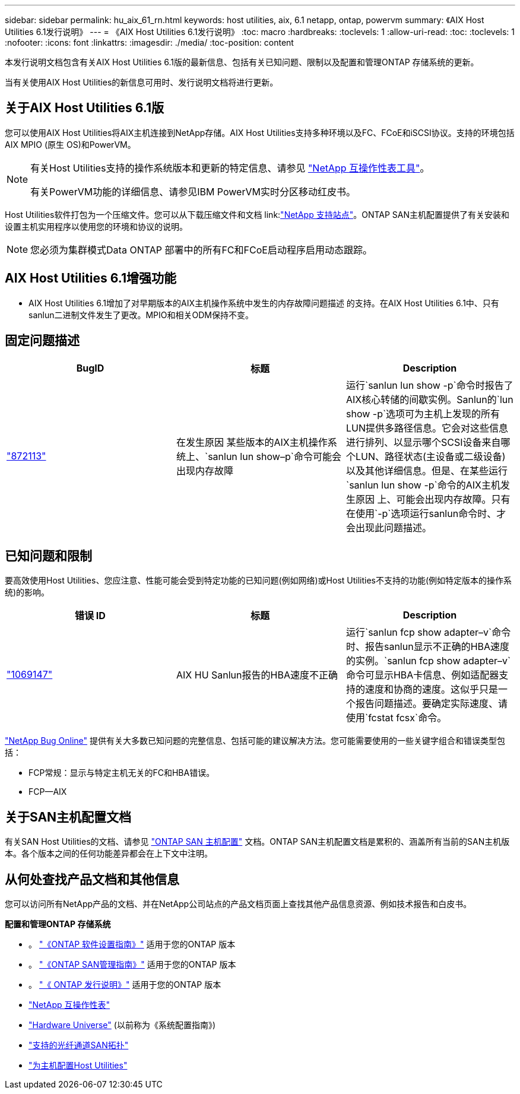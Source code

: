 ---
sidebar: sidebar 
permalink: hu_aix_61_rn.html 
keywords: host utilities, aix, 6.1 netapp, ontap, powervm 
summary: 《AIX Host Utilities 6.1发行说明》 
---
= 《AIX Host Utilities 6.1发行说明》
:toc: macro
:hardbreaks:
:toclevels: 1
:allow-uri-read: 
:toc: 
:toclevels: 1
:nofooter: 
:icons: font
:linkattrs: 
:imagesdir: ./media/
:toc-position: content


[role="lead"]
本发行说明文档包含有关AIX Host Utilities 6.1版的最新信息、包括有关已知问题、限制以及配置和管理ONTAP 存储系统的更新。

当有关使用AIX Host Utilities的新信息可用时、发行说明文档将进行更新。



== 关于AIX Host Utilities 6.1版

您可以使用AIX Host Utilities将AIX主机连接到NetApp存储。AIX Host Utilities支持多种环境以及FC、FCoE和iSCSI协议。支持的环境包括AIX MPIO (原生 OS)和PowerVM。

[NOTE]
====
有关Host Utilities支持的操作系统版本和更新的特定信息、请参见 link:https://mysupport.netapp.com/matrix/imt.jsp?components=85803;&solution=1&isHWU&src=IMT["NetApp 互操作性表工具"^]。

有关PowerVM功能的详细信息、请参见IBM PowerVM实时分区移动红皮书。

====
Host Utilities软件打包为一个压缩文件。您可以从下载压缩文件和文档 link:link:https://mysupport.netapp.com/site/["NetApp 支持站点"^]。ONTAP SAN主机配置提供了有关安装和设置主机实用程序以使用您的环境和协议的说明。


NOTE: 您必须为集群模式Data ONTAP 部署中的所有FC和FCoE启动程序启用动态跟踪。



== AIX Host Utilities 6.1增强功能

* AIX Host Utilities 6.1增加了对早期版本的AIX主机操作系统中发生的内存故障问题描述 的支持。在AIX Host Utilities 6.1中、只有sanlun二进制文件发生了更改。MPIO和相关ODM保持不变。




== 固定问题描述

[cols="3"]
|===
| BugID | 标题 | Description 


| link:https://mysupport.netapp.com/site/bugs-online/product/HOSTUTILITIES/BURT/872113["872113"^] | 在发生原因 某些版本的AIX主机操作系统上、`sanlun lun show–p`命令可能会出现内存故障 | 运行`sanlun lun show -p`命令时报告了AIX核心转储的间歇实例。Sanlun的`lun show -p`选项可为主机上发现的所有LUN提供多路径信息。它会对这些信息进行排列、以显示哪个SCSI设备来自哪个LUN、路径状态(主设备或二级设备)以及其他详细信息。但是、在某些运行`sanlun lun show -p`命令的AIX主机发生原因 上、可能会出现内存故障。只有在使用`-p`选项运行sanlun命令时、才会出现此问题描述。 
|===


== 已知问题和限制

要高效使用Host Utilities、您应注意、性能可能会受到特定功能的已知问题(例如网络)或Host Utilities不支持的功能(例如特定版本的操作系统)的影响。

[cols="3"]
|===
| 错误 ID | 标题 | Description 


| link:https://mysupport.netapp.com/site/bugs-online/product/HOSTUTILITIES/BURT/1069147["1069147"^] | AIX HU Sanlun报告的HBA速度不正确 | 运行`sanlun fcp show adapter–v`命令时、报告sanlun显示不正确的HBA速度的实例。`sanlun fcp show adapter–v`命令可显示HBA卡信息、例如适配器支持的速度和协商的速度。这似乎只是一个报告问题描述。要确定实际速度、请使用`fcstat fcsx`命令。 
|===
link:https://mysupport.netapp.com/site/["NetApp Bug Online"] 提供有关大多数已知问题的完整信息、包括可能的建议解决方法。您可能需要使用的一些关键字组合和错误类型包括：

* FCP常规：显示与特定主机无关的FC和HBA错误。
* FCP—AIX




== 关于SAN主机配置文档

有关SAN Host Utilities的文档、请参见 link:https://docs.netapp.com/us-en/ontap-sanhost/index.html["ONTAP SAN 主机配置"] 文档。ONTAP SAN主机配置文档是累积的、涵盖所有当前的SAN主机版本。各个版本之间的任何功能差异都会在上下文中注明。



== 从何处查找产品文档和其他信息

您可以访问所有NetApp产品的文档、并在NetApp公司站点的产品文档页面上查找其他产品信息资源、例如技术报告和白皮书。

*配置和管理ONTAP 存储系统*

* 。 link:https://docs.netapp.com/us-en/ontap/setup-upgrade/index.html["《ONTAP 软件设置指南》"^] 适用于您的ONTAP 版本
* 。 link:https://docs.netapp.com/us-en/ontap/san-management/index.html["《ONTAP SAN管理指南》"^] 适用于您的ONTAP 版本
* 。 link:https://library.netapp.com/ecm/ecm_download_file/ECMLP2492508["《 ONTAP 发行说明》"^] 适用于您的ONTAP 版本
* link:https://imt.netapp.com/matrix/#welcome["NetApp 互操作性表"^]
* link:https://hwu.netapp.com/["Hardware Universe"^] (以前称为《系统配置指南》)
* link:https://docs.netapp.com/us-en/ontap-sanhost/index.html["支持的光纤通道SAN拓扑"^]
* link:https://mysupport.netapp.com/documentation/productlibrary/index.html?productID=61343["为主机配置Host Utilities"^]


